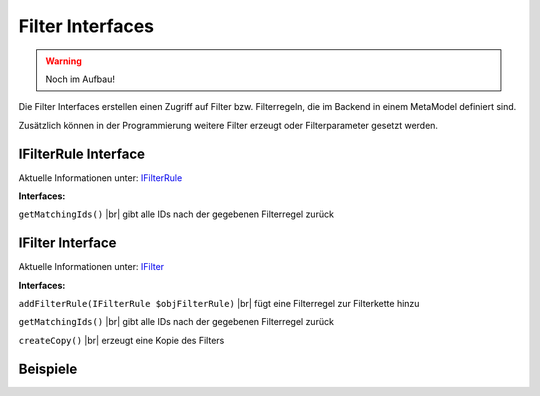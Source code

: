 .. _ref_api_interf_filter:

Filter Interfaces
=================

.. warning:: Noch im Aufbau!

Die Filter Interfaces erstellen einen Zugriff auf Filter bzw.
Filterregeln, die im Backend in einem MetaModel definiert sind.

Zusätzlich können in der Programmierung weitere Filter erzeugt
oder Filterparameter gesetzt werden. 


.. _ref_api_interf_filter_filterrule:

IFilterRule Interface
.....................

Aktuelle Informationen unter: `IFilterRule <https://github.com/MetaModels/core/blob/master/src/Filter/IFilterRule.php>`_

**Interfaces:**

``getMatchingIds()`` |br|
gibt alle IDs nach der gegebenen Filterregel zurück


.. _ref_api_interf_filter_filter:

IFilter Interface
.................

Aktuelle Informationen unter: `IFilter <https://github.com/MetaModels/core/blob/master/src/Filter/IFilter.php>`_

**Interfaces:**

``addFilterRule(IFilterRule $objFilterRule)`` |br|
fügt eine Filterregel zur Filterkette hinzu

``getMatchingIds()`` |br|
gibt alle IDs nach der gegebenen Filterregel zurück

``createCopy()`` |br|
erzeugt eine Kopie des Filters


Beispiele
.........

.. code-block:: php
   :linenos:

   <?php
   // Start
   $modelName = 'mm_employees';
   $factory   = \Contao\System::getContainer()->get('metamodels.factory');
   // alternativ
   //$factory = $this->getContainer()->get('metamodels.factory');
   $model  = $factory->getMetaModel($modelName);
   $filter = $model->getEmptyFilter();

   // Filterung nach fester ID (Liste):
   $idList = [1,2,3];
   $filter->addFilterRule(new \MetaModels\Filter\Rules\StaticIdList($idList);

   // Filterung nach Wert eines Attributes:
   $value      = 'marketing';
   $languages  = $model->getAvailableLanguages();
   $attribute  = $model->getAttribute('division');
   $filter->addFilterRule(new \MetaModels\Filter\Rules\SearchAttribute($attribute, $value, $languages));

   // eigenes SQL:
   $query  = sprintf('SELECT * FROM %s WHERE published = 1', $modelName);
   $filter->addFilterRule(new \MetaModels\Filter\Rules\SimpleQuery($query));

   // Filterung mit mehreren Regeln:
   // Verknüpfung mit ConditionAnd() oder ConditionOr()
   // Vergleich mit GreaterThan, LessThan, NotEqual
   $attribute        = $model->getAttribute('price');
   $compareInclusive = true;
   $andRule          = new \MetaModels\Filter\Rules\Condition\ConditionAnd();
   $andRule
       ->addRule(new \MetaModels\Filter\Rules\Comparing\GreaterThan($attribute, 10, $compareInclusive))
       ->addRule(new \MetaModels\Filter\Rules\Comparing\LessThan($attribute, 20));
   $filter->addFilterRule($andRule);

   // Ende
   $items    = $model->findByFilter($filter);
   $arrItems = $items->parseAll('text');
   //dump($arrItems);


.. |br| raw:: html

   <br />
